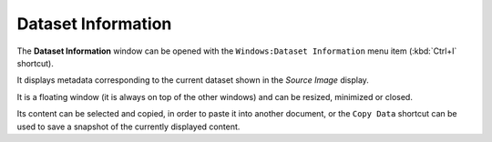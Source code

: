 .. _alligator-dataset-information:

Dataset Information
===================

The **Dataset Information** window can be opened with the ``Windows:Dataset 
Information`` menu item (:kbd:`Ctrl+I` shortcut).

.. image:: images/AlliGator-Dataset-Information-Window.png
   :align: center

It displays metadata corresponding to the current dataset shown in the *Source 
Image* display.

It is a floating window (it is always on top of the other windows) and can be 
resized, minimized or closed.

Its content can be selected and copied, in order to paste it into another 
document, or the ``Copy Data`` shortcut can be used to save a snapshot of the 
currently displayed content.
